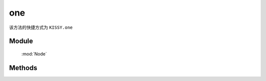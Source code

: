 ﻿.. currentmodule:: Node

one
==================================================

|  该方法的快捷方式为 ``KISSY.one``

Module
-----------------------------------------------

  :mod:`Node`

Methods
-----------------------------------------------

.. staticmethod:: NodeList.one

    | NodeList **one** ( args... )
    | 如果参数为选择字符串, 找不到则返回 null
    | 其他情况下等同于 NodeList.all( args... ).item(0)
    
    :returns: null 或者 NodeList 对象
    :rtype: NodeList
    
    .. code-block:: javascript

        NodeList.one("#noexist") // => null

        NodeList.one() // 其他 => NodeList.all()
